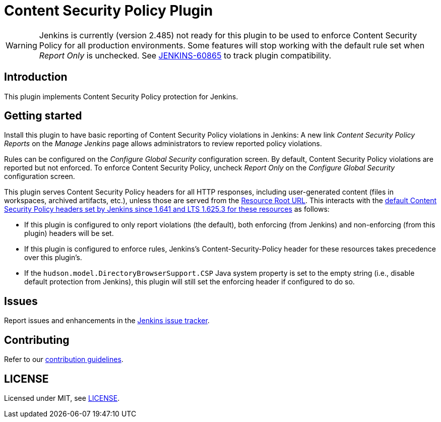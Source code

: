 = Content Security Policy Plugin

WARNING: Jenkins is currently (version 2.485) not ready for this plugin to be used to enforce Content Security Policy for all production environments.
Some features will stop working with the default rule set when _Report Only_ is unchecked.
See https://issues.jenkins.io/browse/JENKINS-60865[JENKINS-60865] to track plugin compatibility.

== Introduction

This plugin implements Content Security Policy protection for Jenkins.

== Getting started

Install this plugin to have basic reporting of Content Security Policy violations in Jenkins:
A new link _Content Security Policy Reports_ on the _Manage Jenkins_ page allows administrators to review reported policy violations.

Rules can be configured on the _Configure Global Security_ configuration screen.
By default, Content Security Policy violations are reported but not enforced.
To enforce Content Security Policy, uncheck _Report Only_ on the _Configure Global Security_ configuration screen.

This plugin serves Content Security Policy headers for all HTTP responses, including user-generated content (files in workspaces, archived artifacts, etc.), unless those are served from the https://www.jenkins.io/doc/book/security/user-content/#resource-root-url[Resource Root URL].
This interacts with the https://www.jenkins.io/doc/book/security/configuring-content-security-policy/[default Content Security Policy headers set by Jenkins since 1.641 and LTS 1.625.3 for these resources] as follows:

* If this plugin is configured to only report violations (the default), both enforcing (from Jenkins) and non-enforcing (from this plugin) headers will be set.
* If this plugin is configured to enforce rules, Jenkins's Content-Security-Policy header for these resources takes precedence over this plugin's.
* If the `hudson.model.DirectoryBrowserSupport.CSP` Java system property is set to the empty string (i.e., disable default protection from Jenkins), this plugin will still set the enforcing header if configured to do so.

== Issues

Report issues and enhancements in the https://www.jenkins.io/participate/report-issue/redirect/#28623[Jenkins issue tracker].

== Contributing

Refer to our https://github.com/jenkinsci/.github/blob/master/CONTRIBUTING.md[contribution guidelines].

== LICENSE

Licensed under MIT, see link:LICENSE.md[LICENSE].

